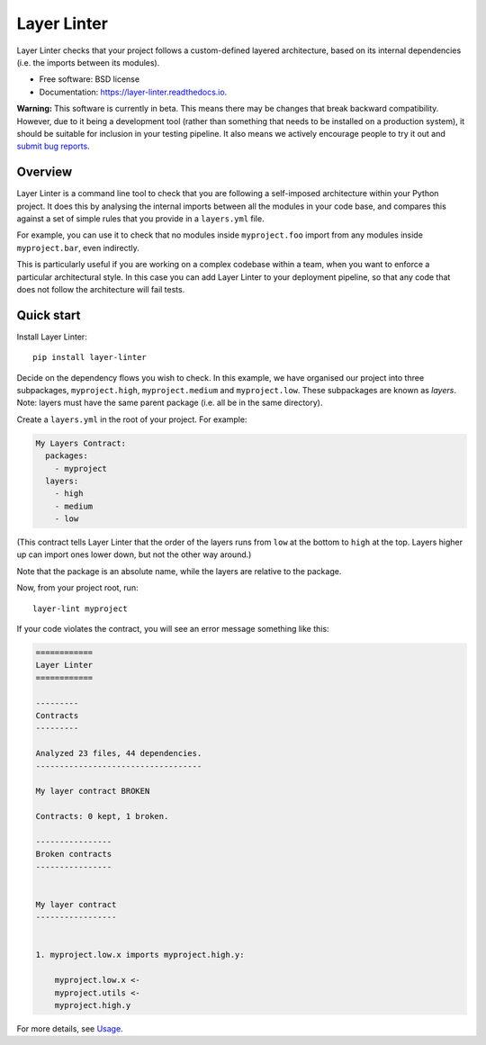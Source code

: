 ============
Layer Linter
============


.. image:: https://img.shields.io/pypi/v/layer_linter.svg
        :target: https://pypi.python.org/pypi/layer_linter

.. image:: https://img.shields.io/pypi/pyversions/layer-linter.svg
    :alt: Python versions
    :target: http://pypi.python.org/pypi/layer-linter/

.. image:: https://api.travis-ci.org/seddonym/layer_linter.svg?branch=master
        :target: https://travis-ci.org/seddonym/layer_linter

.. image:: https://codecov.io/gh/seddonym/layer_linter/branch/master/graph/badge.svg
        :target: https://codecov.io/gh/seddonym/layer_linter

.. image:: https://readthedocs.org/projects/layer-linter/badge/?version=latest
        :target: https://layer-linter.readthedocs.io/en/latest/?badge=latest
        :alt: Documentation Status

Layer Linter checks that your project follows a custom-defined layered architecture, based on
its internal dependencies (i.e. the imports between its modules).

* Free software: BSD license
* Documentation: https://layer-linter.readthedocs.io.

**Warning:** This software is currently in beta. This means there may be changes that break backward
compatibility. However, due to it being a development tool (rather than something that needs to be installed
on a production system), it should be suitable for inclusion in your testing pipeline. It also means we actively
encourage people to try it out and `submit bug reports`_.

.. _submit bug reports: https://layer-linter.readthedocs.io/en/stable/contributing.html#report-bugs

Overview
--------

Layer Linter is a command line tool to check that you are following a self-imposed
architecture within your Python project. It does this by analysing the internal
imports between all the modules in your code base, and compares this
against a set of simple rules that you provide in a ``layers.yml`` file.

For example, you can use it to check that no modules inside ``myproject.foo``
import from any modules inside ``myproject.bar``, even indirectly.

This is particularly useful if you are working on a complex codebase within a team,
when you want to enforce a particular architectural style. In this case you can add
Layer Linter to your deployment pipeline, so that any code that does not follow
the architecture will fail tests.

Quick start
-----------

Install Layer Linter::

    pip install layer-linter

Decide on the dependency flows you wish to check. In this example, we have
organised our project into three subpackages, ``myproject.high``, ``myproject.medium``
and ``myproject.low``. These subpackages are known as *layers*. Note: layers must
have the same parent package (i.e. all be in the same directory).

Create a ``layers.yml`` in the root of your project. For example:

.. code-block:: none

    My Layers Contract:
      packages:
        - myproject
      layers:
        - high
        - medium
        - low

(This contract tells Layer Linter that the order of the layers runs from ``low`` at the bottom
to ``high`` at the top. Layers higher up can import ones lower down, but not the other way around.)

Note that the package is an absolute name, while the layers are relative to the package.

Now, from your project root, run::

    layer-lint myproject

If your code violates the contract, you will see an error message something like this:

.. code-block:: none

    ============
    Layer Linter
    ============

    ---------
    Contracts
    ---------

    Analyzed 23 files, 44 dependencies.
    -----------------------------------

    My layer contract BROKEN

    Contracts: 0 kept, 1 broken.

    ----------------
    Broken contracts
    ----------------


    My layer contract
    -----------------


    1. myproject.low.x imports myproject.high.y:

        myproject.low.x <-
        myproject.utils <-
        myproject.high.y

For more details, see `Usage`_.

.. _Usage: https://layer-linter.readthedocs.io/en/latest/usage.html
